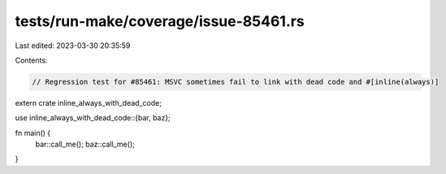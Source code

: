 tests/run-make/coverage/issue-85461.rs
======================================

Last edited: 2023-03-30 20:35:59

Contents:

.. code-block:: rs

    // Regression test for #85461: MSVC sometimes fail to link with dead code and #[inline(always)]

extern crate inline_always_with_dead_code;

use inline_always_with_dead_code::{bar, baz};

fn main() {
    bar::call_me();
    baz::call_me();
}


